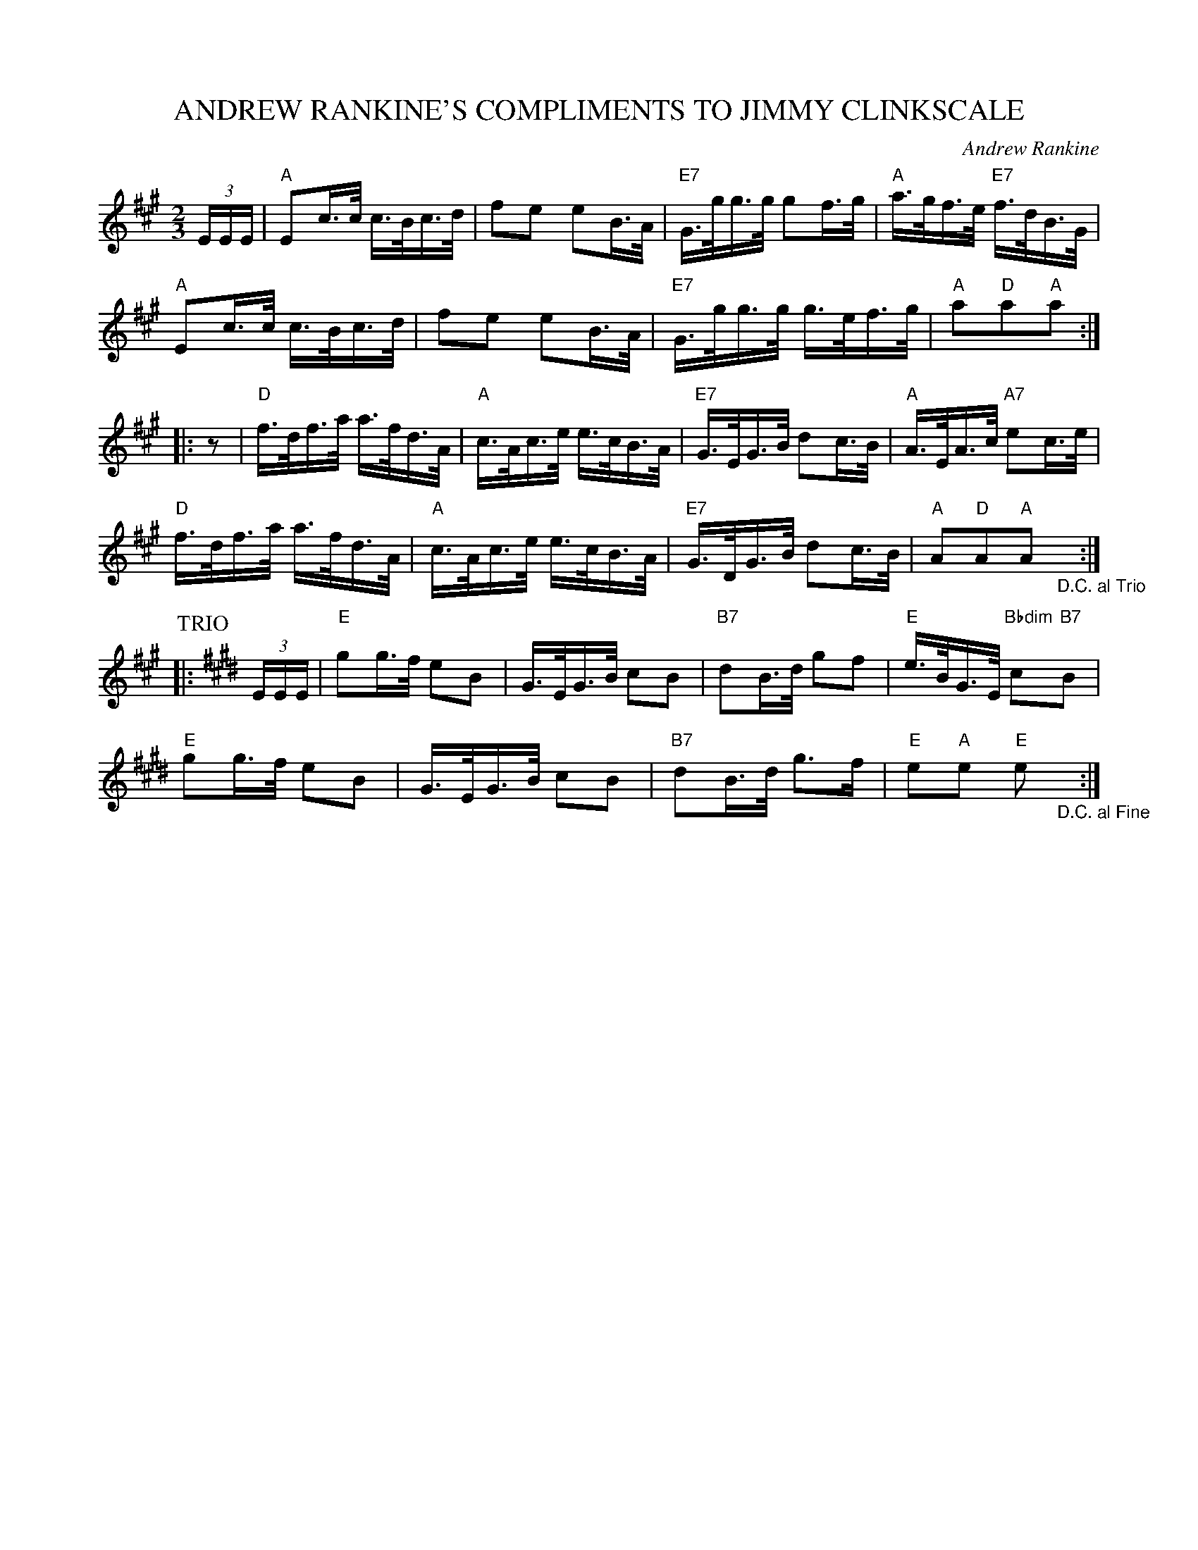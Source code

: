 X: 43
T: ANDREW RANKINE'S COMPLIMENTS TO JIMMY CLINKSCALE
C: Andrew Rankine
R: schottish, march
B: "The Complete Andrew Rankine Collection of Scottish Country Dance Tunes" p.49
Z: 2017 John Chambers <jc:trillian.mit.edu>
N: The "D.C."s both have "(With Repeat)", but ABC tools don't seem to know how to format that sensibly.
N: There is actually no "Fine" in the tune; presumably it's at the end of the first strain.
N: Pickups move to the start of the strains, making alternate endings unnecessary.
M: 2/3
L: 1/16
%P: Play AABBAATTAA.
K: A
(3EEE |\
"A"E2c>c c>Bc>d | f2e2 e2B>A |\
"E7"G>gg>g g2f>g | "A"a>gf>e "E7"f>dB>G |
"A"E2c>c c>Bc>d | f2e2 e2B>A |\
"E7"G>gg>g g>ef>g | "A"a2"D"a2"A"a2 :|
|: z2 |\
"D"f>df>a a>fd>A | "A"c>Ac>e e>cB>A |\
"E7"G>EG>B d2c>B | "A"A>EA>c "A7"e2c>e |
"D"f>df>a a>fd>A | "A"c>Ac>e e>cB>A |\
"E7"G>DG>B d2c>B | "A"A2"D"A2"A"A2 "_D.C. al Trio"y:|
P: TRIO
K: E
|: (3EEE |\
"E"g2g>f e2B2 | G>EG>B c2B2 |\
"B7"d2B>d g2f2 | "E"e>BG>E "Bbdim"c2"B7"B2 |
"E"g2g>f e2B2 | G>EG>B c2B2 |\
"B7"d2B>d g3f | "E"e2"A"e2 "E"e2"_D.C. al Fine"y:|
